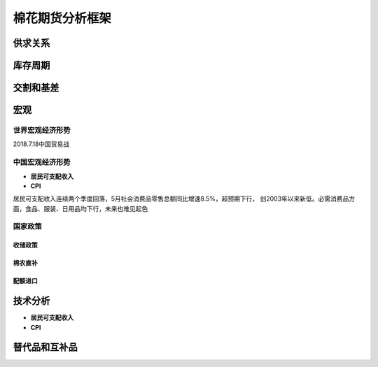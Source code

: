 棉花期货分析框架
=================================

供求关系
-------------

库存周期
-------------

交割和基差
-------------

宏观
-------------

世界宏观经济形势
^^^^^^^^^^^^^

2018.7.18中国贸易战

中国宏观经济形势
^^^^^^^^^^^^^

+ **居民可支配收入**
+ **CPI**

居民可支配收入连续两个季度回落，5月社会消费品零售总额同比增速8.5%，超预期下行，
创2003年以来新低。必需消费品方面，食品、服装、日用品均下行，未来也难见起色

国家政策
^^^^^^^^^^^^^

**收储政策**
>>>>>>>>>>>>>

棉农直补
>>>>>>>>>>>>>

配额进口
>>>>>>>>>>>>>


技术分析
-------------

+ **居民可支配收入**
+ **CPI**


替代品和互补品
-------------





	
